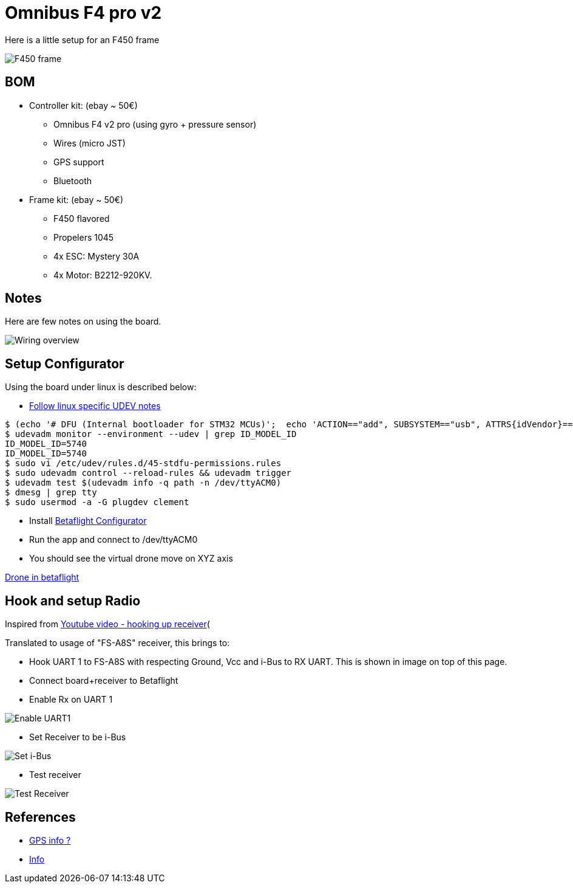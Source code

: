 
= Omnibus F4 pro v2

Here is a little setup for an F450 frame

image:/res/drone-f450.png[F450 frame]

== BOM

* Controller kit: (ebay ~ 50€)
  ** Omnibus F4 v2 pro (using gyro + pressure sensor)
  ** Wires (micro JST)
  ** GPS support
  ** Bluetooth

* Frame kit: (ebay ~ 50€)
  ** F450 flavored
  ** Propelers 1045
  ** 4x ESC: Mystery 30A
  ** 4x Motor: B2212-920KV. 

== Notes

Here are few notes on using the board.

image:drone-wiring.png[Wiring overview]

== Setup Configurator

Using the board under linux is described below:

* link:https://github.com/betaflight/betaflight/wiki/Installing-Betaflight[Follow linux specific UDEV notes]

```bash
$ (echo '# DFU (Internal bootloader for STM32 MCUs)';  echo 'ACTION=="add", SUBSYSTEM=="usb", ATTRS{idVendor}=="0483", ATTRS{idProduct}=="df11", MODE="0664", GROUP="plugdev"') | sudo tee /etc/udev/rules.d/45-stdfu-permissions.rules > /dev/null
$ udevadm monitor --environment --udev | grep ID_MODEL_ID
ID_MODEL_ID=5740
ID_MODEL_ID=5740
$ sudo vi /etc/udev/rules.d/45-stdfu-permissions.rules
$ sudo udevadm control --reload-rules && udevadm trigger
$ udevadm test $(udevadm info -q path -n /dev/ttyACM0)
$ dmesg | grep tty
$ sudo usermod -a -G plugdev clement
```

* Install link:https://betaflight.com/#[Betaflight Configurator]

* Run the app and connect to /dev/ttyACM0

* You should see the virtual drone move on XYZ axis

link:drone-betaflight.png[Drone in betaflight]

== Hook and setup Radio

Inspired from link:https://www.youtube.com/watch?v=pNEyERJ1w_8[Youtube video - hooking up receiver](

Translated to usage of "FS-A8S" receiver, this brings to:

* Hook UART 1 to FS-A8S with respecting Ground, Vcc and i-Bus to RX UART. This is shown in image on top of this page.

* Connect board+receiver to Betaflight

* Enable Rx on UART 1

image:betaflight-set-receiver-rx-uart1.png[Enable UART1]

* Set Receiver to be i-Bus

image:betaflight-set-receiver-i-bus.png[Set i-Bus]

* Test receiver

image:betaflight-test-receiver.png[Test Receiver]


== References

* link:https://www.youtube.com/watch?v=nQCQXuqQSd8[GPS info ?]

* link:https://nathan.vertile.com/blog/2016/07/07/omnibus-typhoon-miniquad[Info]